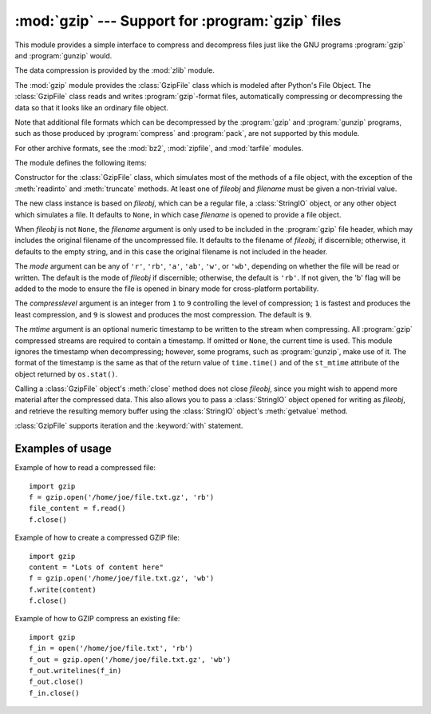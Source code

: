 :mod:`gzip` --- Support for :program:`gzip` files
=================================================

.. module:: gzip
   :synopsis: Interfaces for gzip compression and decompression using file objects.

This module provides a simple interface to compress and decompress files just
like the GNU programs :program:`gzip` and :program:`gunzip` would.

The data compression is provided by the :mod:`zlib` module.

The :mod:`gzip` module provides the :class:`GzipFile` class which is modeled
after Python's File Object. The :class:`GzipFile` class reads and writes
:program:`gzip`\ -format files, automatically compressing or decompressing the
data so that it looks like an ordinary file object.

Note that additional file formats which can be decompressed by the
:program:`gzip` and :program:`gunzip` programs, such  as those produced by
:program:`compress` and :program:`pack`, are not supported by this module.

For other archive formats, see the :mod:`bz2`, :mod:`zipfile`, and
:mod:`tarfile` modules.

The module defines the following items:


.. class:: GzipFile([filename[, mode[, compresslevel[, fileobj[, mtime]]]]])

   Constructor for the :class:`GzipFile` class, which simulates most of the methods
   of a file object, with the exception of the :meth:`readinto` and
   :meth:`truncate` methods.  At least one of *fileobj* and *filename* must be
   given a non-trivial value.

   The new class instance is based on *fileobj*, which can be a regular file, a
   :class:`StringIO` object, or any other object which simulates a file.  It
   defaults to ``None``, in which case *filename* is opened to provide a file
   object.

   When *fileobj* is not ``None``, the *filename* argument is only used to be
   included in the :program:`gzip` file header, which may includes the original
   filename of the uncompressed file.  It defaults to the filename of *fileobj*, if
   discernible; otherwise, it defaults to the empty string, and in this case the
   original filename is not included in the header.

   The *mode* argument can be any of ``'r'``, ``'rb'``, ``'a'``, ``'ab'``, ``'w'``,
   or ``'wb'``, depending on whether the file will be read or written.  The default
   is the mode of *fileobj* if discernible; otherwise, the default is ``'rb'``. If
   not given, the 'b' flag will be added to the mode to ensure the file is opened
   in binary mode for cross-platform portability.

   The *compresslevel* argument is an integer from ``1`` to ``9`` controlling the
   level of compression; ``1`` is fastest and produces the least compression, and
   ``9`` is slowest and produces the most compression.  The default is ``9``.

   The *mtime* argument is an optional numeric timestamp to be written to
   the stream when compressing.  All :program:`gzip` compressed streams are
   required to contain a timestamp.  If omitted or ``None``, the current
   time is used.  This module ignores the timestamp when decompressing;
   however, some programs, such as :program:`gunzip`\ , make use of it.
   The format of the timestamp is the same as that of the return value of
   ``time.time()`` and of the ``st_mtime`` attribute of the object returned
   by ``os.stat()``.

   Calling a :class:`GzipFile` object's :meth:`close` method does not close
   *fileobj*, since you might wish to append more material after the compressed
   data.  This also allows you to pass a :class:`StringIO` object opened for
   writing as *fileobj*, and retrieve the resulting memory buffer using the
   :class:`StringIO` object's :meth:`getvalue` method.

   :class:`GzipFile` supports iteration and the :keyword:`with` statement.

   .. versionchanged:: 2.7
      Support for the :keyword:`with` statement was added.

   .. versionchanged:: 2.7
      Support for zero-padded files was added.


.. function:: open(filename[, mode[, compresslevel]])

   This is a shorthand for ``GzipFile(filename,`` ``mode,`` ``compresslevel)``.
   The *filename* argument is required; *mode* defaults to ``'rb'`` and
   *compresslevel* defaults to ``9``.


.. _gzip-usage-examples:

Examples of usage
-----------------

Example of how to read a compressed file::

   import gzip
   f = gzip.open('/home/joe/file.txt.gz', 'rb')
   file_content = f.read()
   f.close()

Example of how to create a compressed GZIP file::

   import gzip
   content = "Lots of content here"
   f = gzip.open('/home/joe/file.txt.gz', 'wb')
   f.write(content)
   f.close()

Example of how to GZIP compress an existing file::

   import gzip
   f_in = open('/home/joe/file.txt', 'rb')
   f_out = gzip.open('/home/joe/file.txt.gz', 'wb')
   f_out.writelines(f_in)
   f_out.close()
   f_in.close()


.. seealso::

   Module :mod:`zlib`
      The basic data compression module needed to support the :program:`gzip` file
      format.

